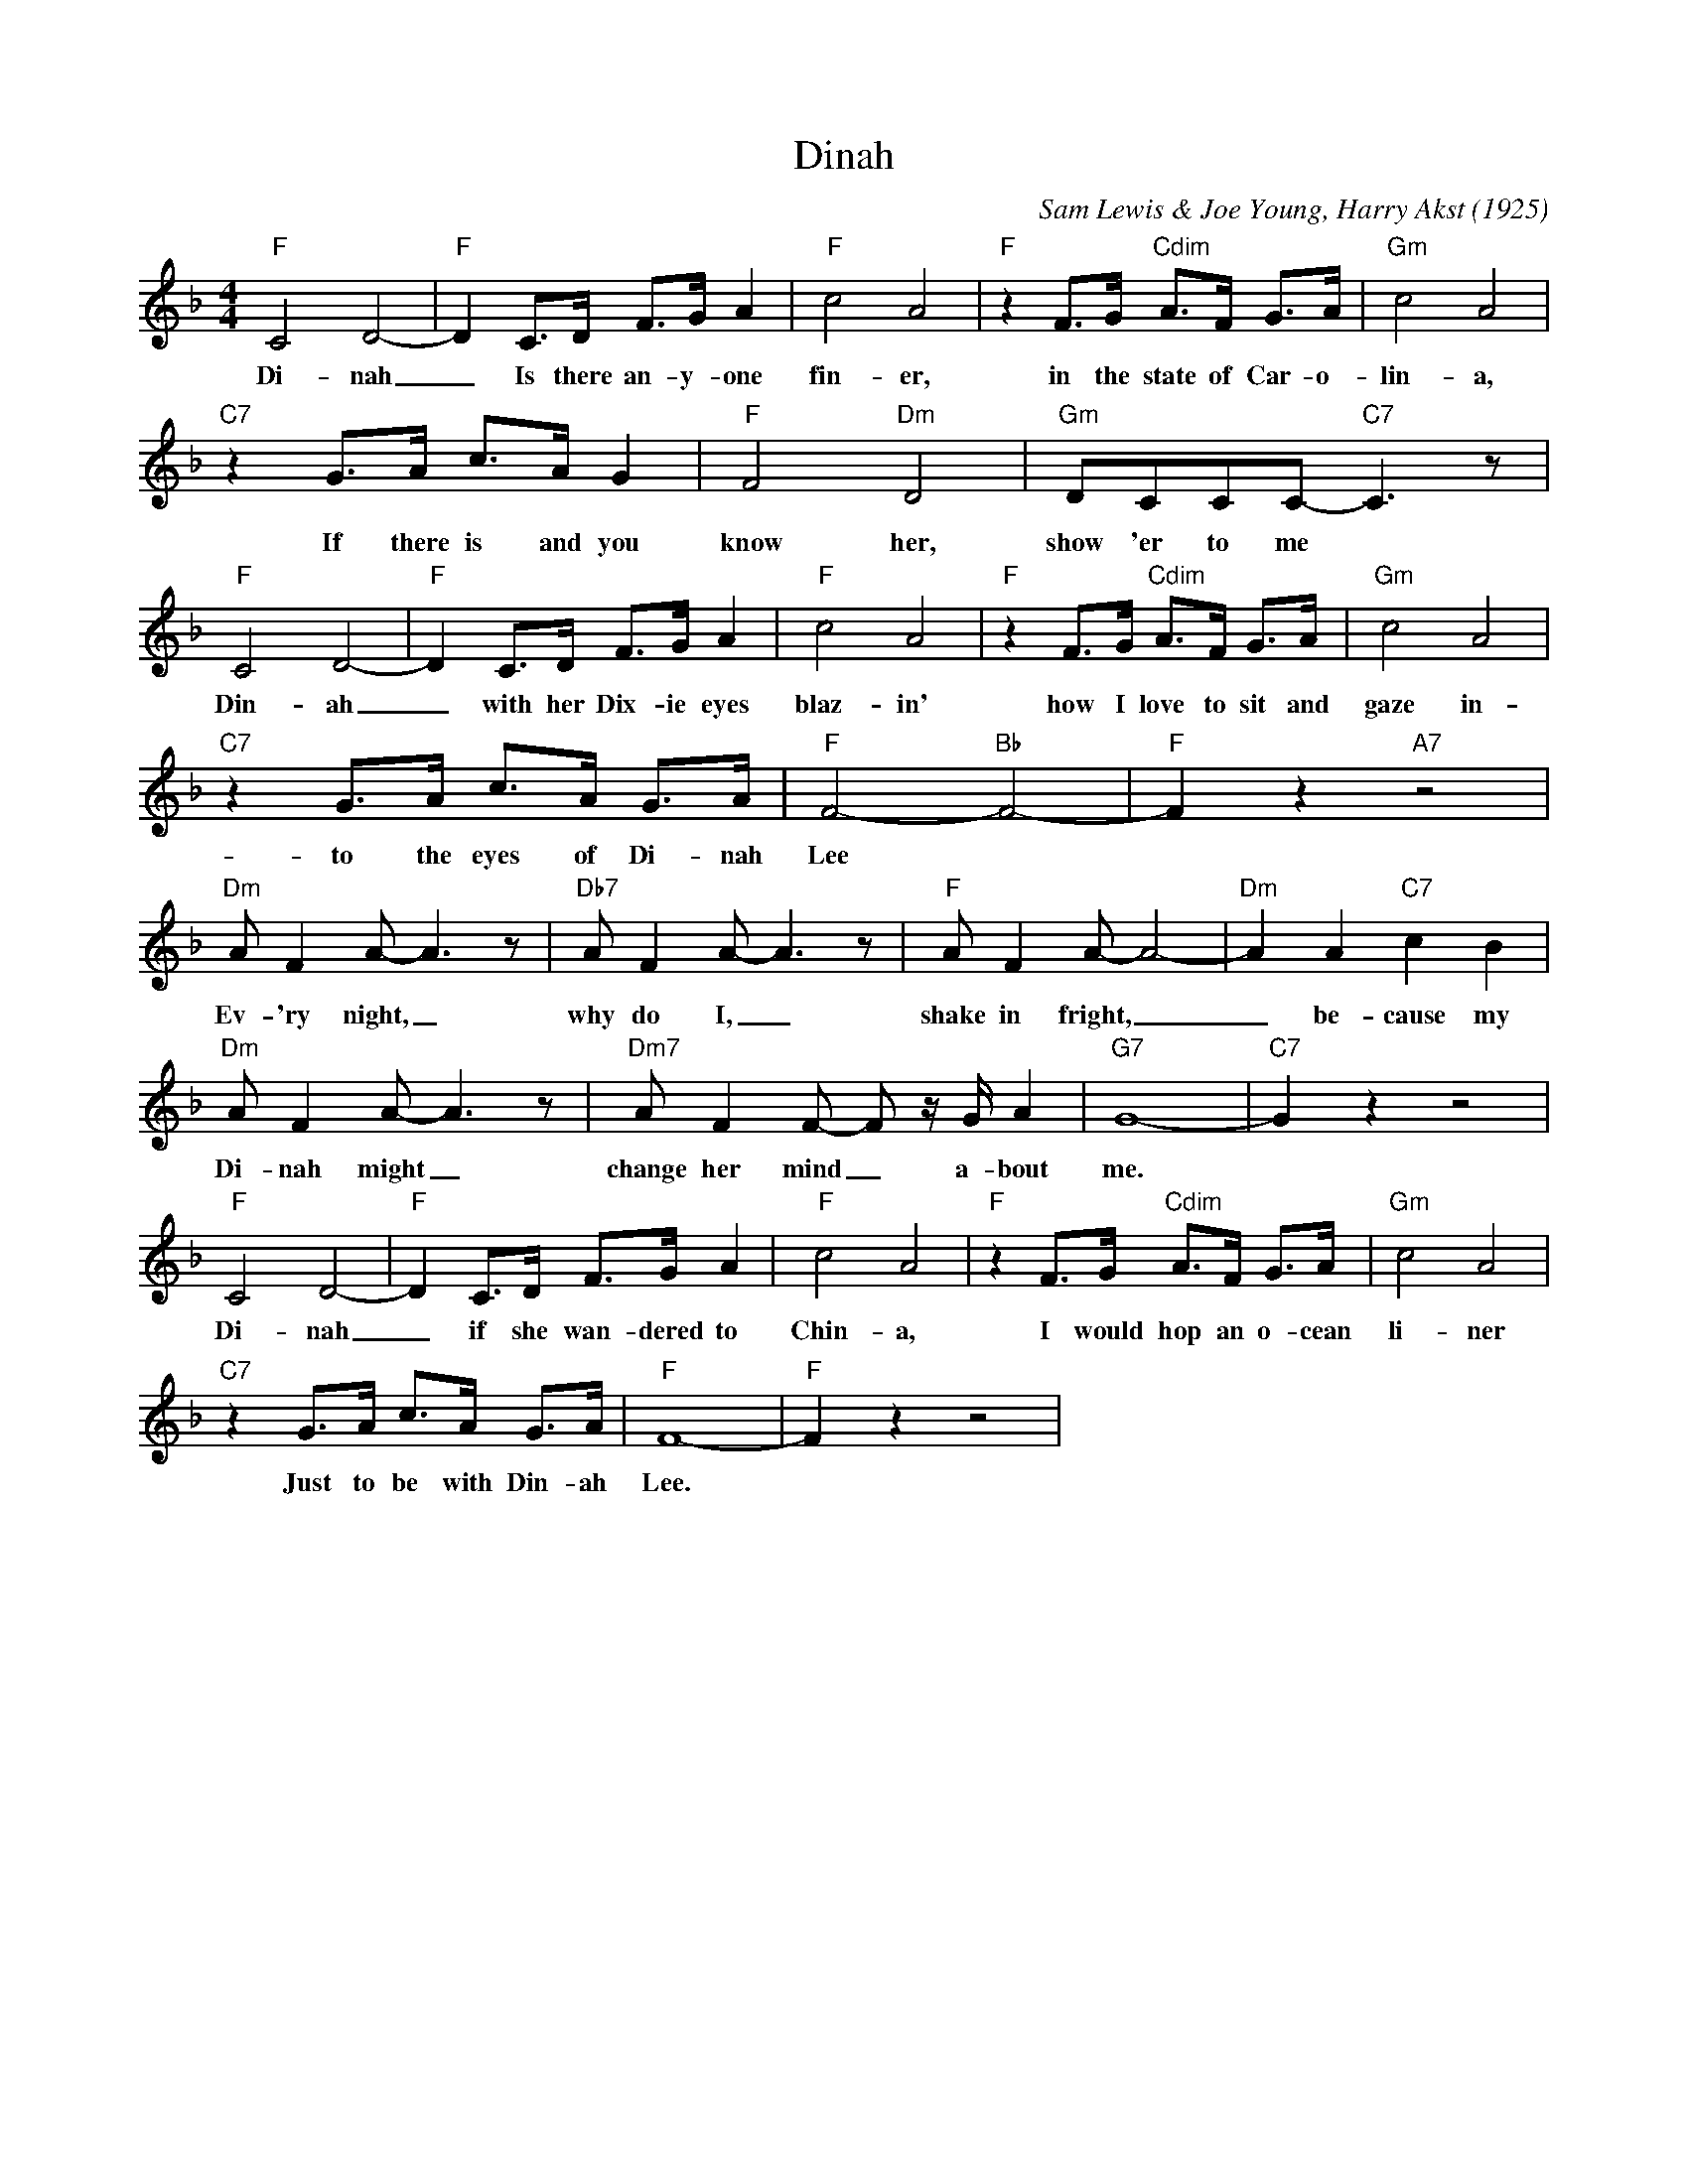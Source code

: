 X:1
T:Dinah
C:Sam Lewis & Joe Young, Harry Akst (1925)
M:4/4
L:1/8
K:F
"F" C4 D4- | "F" D2 C3/2D/2 F3/2G/2 A2 | "F" c4 A4| "F" z2 F3/2G/2 "Cdim" A3/2F/2 G3/2A/2 | "Gm" c4 A4|
w:Di-nah _ Is there an-y-one fin-er, in the state of Car-o-lin-a,
"C7" z2 G3/2A/2 c3/2A/2 G2| "F" F4 "Dm" D4 | "Gm" DCCC-"C7" C3 z |
w:If there is and you know her, show 'er to me
"F" C4 D4- | "F" D2 C3/2D/2 F3/2G/2 A2 | "F" c4 A4| "F" z2 F3/2G/2 "Cdim" A3/2F/2 G3/2A/2 | "Gm" c4 A4|
w:Din-ah_ with her Dix-ie eyes blaz-in' how I love to sit and gaze in-
"C7" z2 G3/2A/2 c3/2A/2 G3/2A/2 | "F" F4-"Bb"F4-| "F"F2 z2"A7" z4|
w:to the eyes of Di-nah Lee
"Dm" AF2A-A3z| "Db7" AF2A-A3z| "F" AF2A-A4-|"Dm"A2A2 "C7" c2B2| 
w:Ev-'ry night, _ why do I, _ shake in fright, _ _ be-cause my
"Dm"AF2A-A3z| "Dm7"A F2 F- F z/2 G/2 A2 | "G7" G8- | "C7" G2 z2 z4 |
w:Di-nah might _ change her mind _ a-bout me.
"F" C4 D4- | "F" D2 C3/2D/2 F3/2G/2 A2 | "F" c4 A4| "F" z2 F3/2G/2 "Cdim" A3/2F/2 G3/2A/2 | "Gm" c4 A4|
w:Di-nah _ if she wan-dered to Chin-a, I would hop an o-cean li-ner
"C7" z2 G3/2A/2 c3/2A/2 G3/2A/2 | "F" F8-| "F"F2 z2 z4|
w:Just to be with Din-ah Lee.
